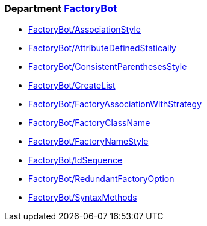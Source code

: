 // START_COP_LIST

=== Department xref:cops_factorybot.adoc[FactoryBot]

* xref:cops_factorybot.adoc#factorybotassociationstyle[FactoryBot/AssociationStyle]
* xref:cops_factorybot.adoc#factorybotattributedefinedstatically[FactoryBot/AttributeDefinedStatically]
* xref:cops_factorybot.adoc#factorybotconsistentparenthesesstyle[FactoryBot/ConsistentParenthesesStyle]
* xref:cops_factorybot.adoc#factorybotcreatelist[FactoryBot/CreateList]
* xref:cops_factorybot.adoc#factorybotfactoryassociationwithstrategy[FactoryBot/FactoryAssociationWithStrategy]
* xref:cops_factorybot.adoc#factorybotfactoryclassname[FactoryBot/FactoryClassName]
* xref:cops_factorybot.adoc#factorybotfactorynamestyle[FactoryBot/FactoryNameStyle]
* xref:cops_factorybot.adoc#factorybotidsequence[FactoryBot/IdSequence]
* xref:cops_factorybot.adoc#factorybotredundantfactoryoption[FactoryBot/RedundantFactoryOption]
* xref:cops_factorybot.adoc#factorybotsyntaxmethods[FactoryBot/SyntaxMethods]

// END_COP_LIST
